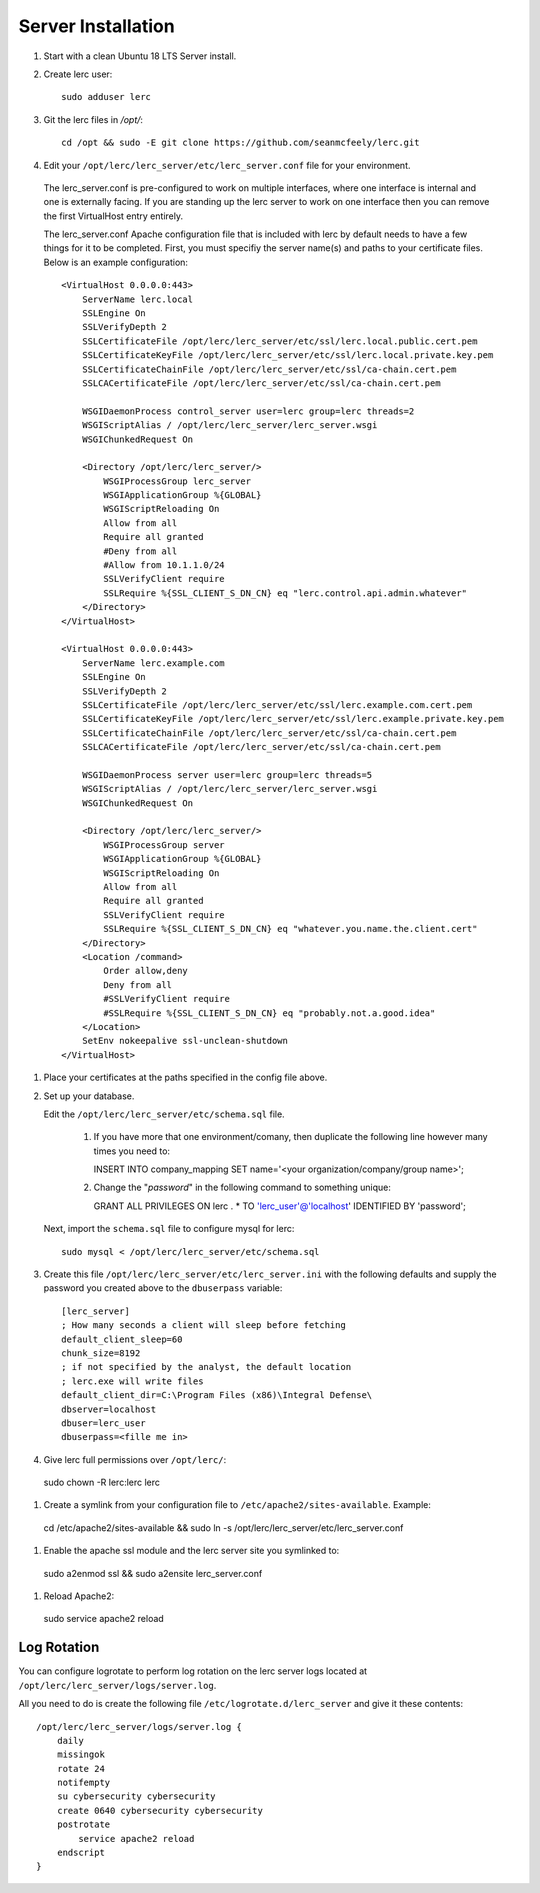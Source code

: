 ===================
Server Installation
===================

#. Start with a clean Ubuntu 18 LTS Server install.

#. Create lerc user::

    sudo adduser lerc

#. Git the lerc files in `/opt/`::

    cd /opt && sudo -E git clone https://github.com/seanmcfeely/lerc.git

#. Edit your ``/opt/lerc/lerc_server/etc/lerc_server.conf`` file for your environment.

  The lerc_server.conf is pre-configured to work on multiple interfaces, where one interface is internal and one is externally facing. If you are standing up the lerc server to work on one interface then you can remove the first VirtualHost entry entirely.

  The lerc_server.conf Apache configuration file that is included with lerc by default needs to have a few things for it to be completed. First, you must specifiy the server name(s) and paths to your certificate files. Below is an example configuration::

    <VirtualHost 0.0.0.0:443>
        ServerName lerc.local
        SSLEngine On
        SSLVerifyDepth 2
        SSLCertificateFile /opt/lerc/lerc_server/etc/ssl/lerc.local.public.cert.pem
        SSLCertificateKeyFile /opt/lerc/lerc_server/etc/ssl/lerc.local.private.key.pem
        SSLCertificateChainFile /opt/lerc/lerc_server/etc/ssl/ca-chain.cert.pem
        SSLCACertificateFile /opt/lerc/lerc_server/etc/ssl/ca-chain.cert.pem

        WSGIDaemonProcess control_server user=lerc group=lerc threads=2
        WSGIScriptAlias / /opt/lerc/lerc_server/lerc_server.wsgi
        WSGIChunkedRequest On

        <Directory /opt/lerc/lerc_server/>
            WSGIProcessGroup lerc_server
            WSGIApplicationGroup %{GLOBAL}
            WSGIScriptReloading On
            Allow from all
            Require all granted
            #Deny from all
            #Allow from 10.1.1.0/24
            SSLVerifyClient require
            SSLRequire %{SSL_CLIENT_S_DN_CN} eq "lerc.control.api.admin.whatever"
        </Directory>
    </VirtualHost>

    <VirtualHost 0.0.0.0:443>
        ServerName lerc.example.com
        SSLEngine On
        SSLVerifyDepth 2
        SSLCertificateFile /opt/lerc/lerc_server/etc/ssl/lerc.example.com.cert.pem
        SSLCertificateKeyFile /opt/lerc/lerc_server/etc/ssl/lerc.example.private.key.pem
        SSLCertificateChainFile /opt/lerc/lerc_server/etc/ssl/ca-chain.cert.pem
        SSLCACertificateFile /opt/lerc/lerc_server/etc/ssl/ca-chain.cert.pem

        WSGIDaemonProcess server user=lerc group=lerc threads=5
        WSGIScriptAlias / /opt/lerc/lerc_server/lerc_server.wsgi
        WSGIChunkedRequest On

        <Directory /opt/lerc/lerc_server/>
            WSGIProcessGroup server
            WSGIApplicationGroup %{GLOBAL}
            WSGIScriptReloading On
            Allow from all
            Require all granted
            SSLVerifyClient require
            SSLRequire %{SSL_CLIENT_S_DN_CN} eq "whatever.you.name.the.client.cert"
        </Directory>
        <Location /command>
            Order allow,deny
            Deny from all
            #SSLVerifyClient require
            #SSLRequire %{SSL_CLIENT_S_DN_CN} eq "probably.not.a.good.idea"
        </Location>
        SetEnv nokeepalive ssl-unclean-shutdown
    </VirtualHost>

#. Place your certificates at the paths specified in the config file above.

#. Set up your database.

   Edit the ``/opt/lerc/lerc_server/etc/schema.sql`` file.

     1. If you have more that one environment/comany, then duplicate the following line however many times you need to::

        INSERT INTO company_mapping SET name='<your organization/company/group name>';

     2. Change the "`password`" in the following command to something unique::

        GRANT ALL PRIVILEGES ON lerc . * TO 'lerc_user'@'localhost' IDENTIFIED BY 'password';

   Next, import the ``schema.sql`` file to configure mysql for lerc::

     sudo mysql < /opt/lerc/lerc_server/etc/schema.sql

#. Create this file ``/opt/lerc/lerc_server/etc/lerc_server.ini`` with the following defaults and supply the password you created above to the ``dbuserpass`` variable::

    [lerc_server]
    ; How many seconds a client will sleep before fetching 
    default_client_sleep=60
    chunk_size=8192
    ; if not specified by the analyst, the default location
    ; lerc.exe will write files
    default_client_dir=C:\Program Files (x86)\Integral Defense\
    dbserver=localhost
    dbuser=lerc_user
    dbuserpass=<fille me in>

#. Give lerc full permissions over ``/opt/lerc/``::

  sudo chown -R lerc:lerc lerc

#. Create a symlink from your configuration file to ``/etc/apache2/sites-available``. Example::

  cd /etc/apache2/sites-available && sudo ln -s /opt/lerc/lerc_server/etc/lerc_server.conf

#. Enable the apache ssl module and the lerc server site you symlinked to::

  sudo a2enmod ssl && sudo a2ensite lerc_server.conf

#. Reload Apache2::

  sudo service apache2 reload

Log Rotation
------------

You can configure logrotate to perform log rotation on the lerc server logs located at ``/opt/lerc/lerc_server/logs/server.log``.

All you need to do is create the following file ``/etc/logrotate.d/lerc_server`` and give it these contents::

    /opt/lerc/lerc_server/logs/server.log {
        daily
        missingok
        rotate 24
        notifempty
        su cybersecurity cybersecurity
        create 0640 cybersecurity cybersecurity
        postrotate
            service apache2 reload
        endscript
    }


